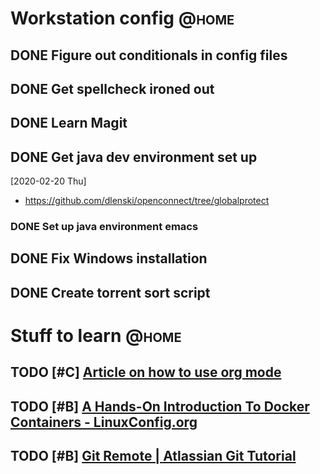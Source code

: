 * Workstation config                                                  :@home:
** DONE Figure out conditionals in config files
** DONE Get spellcheck ironed out 
** DONE Learn Magit
** DONE Get java dev environment set up
:LOGBOOK:
CLOCK: [2020-02-20 Thu 21:35]--[2020-02-20 Fri 22:15] =>  0:40
:END:
  [2020-02-20 Thu]
  * https://github.com/dlenski/openconnect/tree/globalprotect
*** DONE Set up java environment emacs
** DONE Fix Windows installation
** DONE Create torrent sort script
* Stuff to learn                                                      :@home:
** TODO [#C] [[https://blog.jethro.dev/posts/capturing_inbox/][Article on how to use org mode]] 
** TODO [#B] [[https://linuxconfig.org/a-hands-on-introduction-to-docker-containers][A Hands-On Introduction To Docker Containers - LinuxConfig.org]]
** TODO [#B] [[https://www.atlassian.com/git/tutorials/syncing][Git Remote | Atlassian Git Tutorial]]
